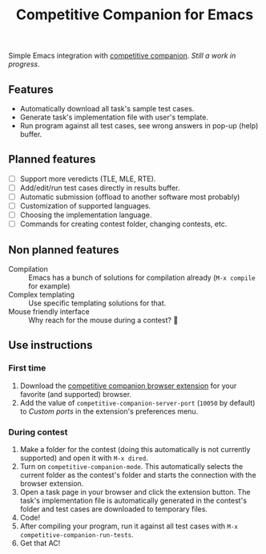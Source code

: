 #+TITLE: Competitive Companion for Emacs

Simple Emacs integration with [[https://github.com/jmerle/competitive-companion][competitive companion]]. /Still a work in progress/.

** Features

- Automatically download all task's sample test cases.
- Generate task's implementation file with user's template.
- Run program against all test cases, see wrong answers in pop-up (help) buffer.

** Planned features

- [ ] Support more veredicts (TLE, MLE, RTE).
- [ ] Add/edit/run test cases directly in results buffer.
- [ ] Automatic submission (offload to another software most probably)
- [ ] Customization of supported languages.
- [ ] Choosing the implementation language.
- [ ] Commands for creating contest folder, changing contests, etc.

** Non planned features

- Compilation :: Emacs has a bunch of solutions for compilation already (~M-x compile~ for example)
- Complex templating :: Use specific templating solutions for that.
- Mouse friendly interface :: Why reach for the mouse during a contest? 🤨

** Use instructions

*** First time

1. Download the [[https://github.com/jmerle/competitive-companion][competitive companion browser extension]] for your favorite (and supported) browser.
2. Add the value of ~competitive-companion-server-port~ (=10050= by default) to /Custom ports/ in the extension's preferences menu.

*** During contest

1. Make a folder for the contest (doing this automatically is not currently supported) and open it with ~M-x dired~.
2. Turn on ~competitive-companion-mode~. This automatically selects the current folder as the contest's folder and starts the connection with the browser extension.
3. Open a task page in your browser and click the extension button. The task's implementation file is automatically generated in the contest's folder and test cases are downloaded to temporary files.
4. Code!
5. After compiling your program, run it against all test cases with ~M-x competitive-companion-run-tests~.
6. Get that AC!
